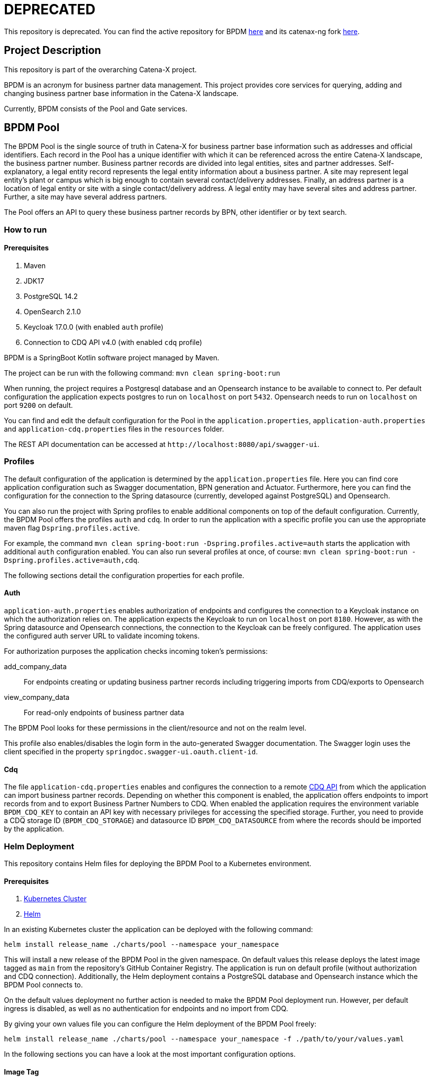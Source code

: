 = DEPRECATED
:icons: font

This repository is deprecated.
You can find the active repository for BPDM https://github.com/eclipse-tractusx/bpdm[here] and its catenax-ng fork https://github.com/catenax-ng/tx-bpdm[here].

== Project Description

This repository is part of the overarching Catena-X project.

BPDM is an acronym for business partner data management.
This project provides core services for querying, adding and changing business partner base information in the Catena-X landscape.

Currently, BPDM consists of the Pool and Gate services.

== BPDM Pool

The BPDM Pool is the single source of truth in Catena-X for business partner base information such as addresses and official identifiers.
Each record in the Pool has a unique identifier with which it can be referenced across the entire Catena-X landscape, the business partner number.
Business partner records are divided into legal entities, sites and partner addresses.
Self-explanatory, a legal entity record represents the legal entity information about a business partner.
A site may represent legal entity's plant or campus which is big enough to contain several contact/delivery addresses.
Finally, an address partner is a location of legal entity or site with a single contact/delivery address.
A legal entity may have several sites and address partner.
Further, a site may have several address partners.

The Pool offers an API to query these business partner records by BPN, other identifier or by text search.

=== How to run

==== Prerequisites

. Maven
. JDK17
. PostgreSQL 14.2
. OpenSearch 2.1.0
. Keycloak 17.0.0 (with enabled `auth` profile)
. Connection to CDQ API v4.0 (with enabled `cdq` profile)

BPDM is a SpringBoot Kotlin software project managed by Maven.

The project can be run with the following command: `mvn clean spring-boot:run`

When running, the project requires a Postgresql database and an Opensearch instance to be available to connect to.
Per default configuration the application expects postgres to run on `localhost` on port `5432`.
Opensearch needs to run on `localhost` on port `9200` on default.

You can find and edit the default configuration for the Pool in the `application.properties`,  `application-auth.properties` and  `application-cdq.properties` files in the `resources` folder.

The REST API documentation can be accessed at `+http://localhost:8080/api/swagger-ui+`.

=== Profiles

The default configuration of the application is determined by the `application.properties` file.
Here you can find core application configuration such as Swagger documentation, BPN generation and Actuator.
Furthermore, here you can find the configuration for the connection to the Spring datasource (currently, developed against PostgreSQL) and Opensearch.

You can also run the project with Spring profiles to enable additional components on top of the default configuration.
Currently, the BPDM Pool offers the profiles `auth` and `cdq`.
In order to run the application with a specific profile you can use the appropriate maven flag `Dspring.profiles.active`.

For example, the command `mvn clean spring-boot:run -Dspring.profiles.active=auth` starts the application with additional `auth` configuration enabled.
You can also run several profiles at once, of course: `mvn clean spring-boot:run -Dspring.profiles.active=auth,cdq`.

The following sections detail the configuration properties for each profile.

==== Auth

`application-auth.properties` enables authorization of endpoints and configures the connection to a Keycloak instance on which the authorization relies on.
The application expects the Keycloak to run on `localhost` on port `8180`.
However, as with the Spring datasource and Opensearch connections, the connection to the Keycloak can be freely configured.
The application uses the configured auth server URL to validate incoming tokens.

For authorization purposes the application checks incoming token's permissions:

add_company_data:: For endpoints creating or updating business partner records including triggering imports from CDQ/exports to Opensearch
view_company_data:: For read-only endpoints of business partner data

The BPDM Pool looks for these permissions in the client/resource and not on the realm level.

This profile also enables/disables the login form in the auto-generated Swagger documentation.
The Swagger login uses the client specified in the property `springdoc.swagger-ui.oauth.client-id`.

==== Cdq

The file `application-cdq.properties` enables and configures the connection to a remote https://www.apimatic.io/apidocs/data-exchange/v/4_0#/rest/getting-started[CDQ API] from which the application can import business partner records.
Depending on whether this component is enabled, the application offers endpoints to import records from and to export Business Partner Numbers to CDQ.
When enabled the application requires the environment variable `BPDM_CDQ_KEY` to contain an API key with necessary privileges for accessing the specified storage.
Further, you need to provide a CDQ storage ID (`BPDM_CDQ_STORAGE`) and datasource ID `BPDM_CDQ_DATASOURCE` from where the records should be imported by the application.

=== Helm Deployment

This repository contains Helm files for deploying the BPDM Pool to a Kubernetes environment.

==== Prerequisites

. https://kubernetes.io/[Kubernetes Cluster]
. https://helm.sh/docs/[Helm]

In an existing Kubernetes cluster the application can be deployed with the following command:

[source,bash]
----
helm install release_name ./charts/pool --namespace your_namespace
----

This will install a new release of the BPDM Pool in the given namespace.
On default values this release deploys the latest image tagged as `main` from the repository's GitHub Container Registry.
The application is run on default profile (without authorization and CDQ connection).
Additionally, the Helm deployment contains a PostgreSQL database and Opensearch instance which the BPDM Pool connects to.

On the default values deployment no further action is needed to make the BPDM Pool deployment run.
However, per default ingress is disabled, as well as no authentication for endpoints and no import from CDQ.

By giving your own values file you can configure the Helm deployment of the BPDM Pool freely:

[source,bash]
----
helm install release_name ./charts/pool --namespace your_namespace -f ./path/to/your/values.yaml
----

In the following sections you can have a look at the most important configuration options.

==== Image Tag

Per default, the Helm deployment references a certain BPDM Pool release version where the newest Helm release points to the newest Pool version.
This is a stable tag pointing to a fixed release version of the BPDM Pool.
For your deployment you might want to follow the latest application releases instead.

In your values file you can overwrite the default tag:

[source,yaml]
----
image:
     tag: "latest"
----

==== Profiles

You can also activate Spring profiles in which the BPDM Pool should be run.
In case you want to run the Pool with authorization and CDQ connection enabled you can write the following:

[source,yaml]
----
springProfiles:
  - auth
  - cdq
----

==== Ingress

You can specify your own ingress configuration for the Helm deployment to make the BPDM Pool available over Ingress.
Note that you need to have the appropriate Ingress controller installed in your cluster first.
For example, consider a Kubernetes cluster with an https://kubernetes.github.io/ingress-nginx/[Ingress-Nginx] installed.
An Ingress configuration for the Pool deployment could look like this:

[source,yaml]
----
ingress:
  enabled: true
  annotations:
    kubernetes.io/ingress.class: nginx
    nginx.ingress.kubernetes.io/backend-protocol: "HTTP"
  hosts:
    - host: partners-pool.your-domain.net
      paths:
        - path: /
          pathType: Prefix
----

==== Pool Configuration

The Helm deployment comes with the ability to configure the BPDM Pool application directly over the values file.
This way you are able to overwrite any configuration property of the `application.properties`,  `application-auth.properties` and  `application-cdq.properties` files.
Consider that you would need to turn on `auth` and `cdq` profile first before overwriting any property in the corresponding properties file could take effect.
Overwriting configuration properties can be useful to connect to a remote service:

[source,yaml]
----
applicationConfig:
  bpdm:
      security:
        auth-server-url: https://remote.keycloak.domain.com
        realm: CUSTOM_REALM
        client-id: POOL_CLIENT
----

In this example above a Pool with authenticated activated connects to a remote Keycloak instance and uses its custom realm and resource.

Entries in the "applicationConfig" value are written directly to a configMap that is part of the Helm deployment.
This can be a problem if you want to overwrite configuration properties with secrets.
Therefore, you can specify secret configuration values in a different Helm value `applicationSecrets`.
Content of this value is written in a Kubernetes secret instead.
If you want to specify a custom database password for example:

[source,yaml]
----
applicationSecrets:
    spring:
      datasource:
        password: your_database_secret
----

==== Helm Dependencies

On default, the Helm deployment also contains a PostgreSQL and Opensearch deployment.
You can configure these deployments in your value file as well.
For this, consider the documentation of the correspondent dependency https://artifacthub.io/packages/helm/bitnami/postgresql/11.9.13[PostgreSQL] or https://opensearch.org/docs/latest/dashboards/install/helm/[Opensearch].
In case you want to use an already deployed database or Opensearch instance you can also disable the respective dependency and overwrite the default host address in the `applicationConfig`:

[source,yaml]
----
applicationConfig:
    spring:
      datasource:
        url: jdbc:postgresql://remote.host.net:5432/bpdm
postgres:
  enabled: false
----

== BPDM Gate

The BPDM Gate offers an API for Catena-X members to share their own business partner data with Catena-X. Such members are called sharing members.
Via the Gate service they can add their own business partner records but also retrieve cleaned and enhanced data back in return over the sharing process.
Shared business partner records that have successfully gone through the sharing process end up in the BPDM Pool and will receive a BPN there (or merge with an existing record).

=== How to run

BPDM is a SpringBoot Kotlin software project managed by Maven and can be run with the following command: `mvn clean spring-boot:run`

==== Prerequisites

. Maven
. JDK17
. Connection to CDQ API v4.0
. Connection to BPDM Pool API
. Keycloak 17.0.0 (with enabled `auth` or `pool-auth` profile)

When running, the BPDM Gate requires a remote CDQ storage and datasource to exchange data with.
Per default configuration the application connects to the host address `https://api.cdq.com`
and expects the environment variables `BPDM_CDQ_STORAGE` and `BPDM_CDQ_DATASOURCE` to contain the identifiers for the storage and datasource respectively.

The Gate also requires a connection to a BPDM Pool instance which is expected at `localhost` with port `8080` on default configuration.

You can find and edit the default configuration for the Gate in the `application.properties`,  `application-auth.properties` and  `application-pool-auth.properties` files in the `resources` folder.

The REST API documentation can be accessed at `+http://localhost:8081/api/swagger-ui+`.

=== Profiles

The default configuration of the application is determined by the `application.properties` file.
Here you can find core application configuration such as Swagger documentation, CDQ and BPDM Pool connection.

You can also run the project with Spring profiles to enable additional components on top of the default configuration.
Currently, the BPDM Gate offers the profiles `auth` and `auth-pool`.
In order to run the application with a specific profile you can use the appropriate maven flag `Dspring.profiles.active`.

For example, the command `mvn clean spring-boot:run -Dspring.profiles.active=auth` starts the application with additional `auth` configuration enabled.
You can also run several profiles at once, of course: `mvn clean spring-boot:run -Dspring.profiles.active=auth,auth-pool`.

The following sections detail the configuration properties for each profile.

==== Auth

`application-auth.properties` enables authorization of endpoints and configures the connection to a Keycloak instance on which the authorization relies on.
The application expects the Keycloak to run on `localhost` on port `8180` and needs a client secret has to be submitted via environment variable `BPDM_KEYCLOAK_SECRET`.
But keep in mind that the connection to the Keycloak can be freely configured.
The application uses the configured auth server URL to validate incoming tokens.

For authorization purposes the application checks incoming token's permissions:

. change_company_data: For endpoints adding or updating business partner data
. view_company_data: For endpoints reading the original unrefined business partner data
. view_shared_data: For endpoints reading the business partner data which has been cleaned and refined through the sharing process

The BPDM Pool looks for these permissions in the client/resource and not on the realm level.

This profile also enables/disables the login form in the auto-generated Swagger documentation.
The Swagger login uses the client specified in the property `springdoc.swagger-ui.oauth.client-id`.

==== Pool-Auth

On default configuration, the BPDM Gate expects the API of the BPDM Pool to be accessible without authorization requirements.
In case the Pool instance to connect to have authorization activated, you need to activate this profile.
The file `application-pool-auth.properties` configures the oAuth2 client for connecting to a secured BPDM Pool.
Per default, the client will try to acquire a token via client credentials flow and expects the environment variable `BPDM_KEYCLOAK_SECRET` to contain the secret for the client.

=== Helm Deployment

This repository contains Helm files for deploying the BPDM Gate to a Kubernetes environment.

==== Prerequisites

. https://kubernetes.io/[Kubernetes Cluster]
. https://helm.sh/docs/[Helm]
. CDQ Storage and datasource
. Running BPDM Pool instance

For the default deployment you need to specify a valid CDQ storage, datasource and API key for the application to connect with.
The easiest way to provide this information is by creating your own values files and overwrite the default `applicationConfig` and `applicationSecrets` values.

.my_release-values.yaml
[source,yaml]
----
applicationConfig:
  bpdm:
      cdq:
        storage: your_storage_id
        datasource: your_datasource_id
applicationSecrets:
  bpdm:
    cdq:
      api-key: your_api_key
----

Given such a values file you can deploy the application via the following command:

[source,bash]
----
helm install release_name ./charts/gate --namespace your_namespace -f /path/to/my_release-values.yaml
----

This will install a new release of the BPDM Gate in the given namespace.
On default values this release deploys the latest image tagged as `main` from the repository's GitHub Container Registry.
The application is run on default profile (without authorization for its own endpoints or BPDM Pool endpoints).
This deployment requires a BPDM Pool deployment to be reachable under host name `bpdm-pool` on port `8080`.

By giving your own values file you can configure the Helm deployment of the BPDM Gate freely.
In the following sections you can have a look at the most important configuration options.

==== Image Tag

Per default, the Helm deployment references the latest BPDM gate release tagged as `main`.
This tag follows the latest version of the Gate and contains the newest features and bug fixes.
You might want to switch to a more stable release tag instead for your deployment.
In your values file you can overwrite the default tag:

[source,yaml]
----
image:
     tag: "v2.0.2"
----

==== Profiles

You can also activate Spring profiles in which the BPDM Gate should be run.
In case you want to run the Gate with authorization and oAuth Pool client enabled you can write the following:

[source,yaml]
----
springProfiles:
  - auth
  - pool-auth
----

==== Ingress

You can specify your own ingress configuration for the Helm deployment to make the BPDM Gate available over Ingress.
Note that you need to have the appropriate Ingress controller installed in your cluster first.
For example, consider a Kubernetes cluster with an https://kubernetes.github.io/ingress-nginx/[Ingress-Nginx] installed.
An Ingress configuration for the Gate deployment could look like this:

[source,yaml]
----
ingress:
  enabled: true
  annotations:
    kubernetes.io/ingress.class: nginx
    nginx.ingress.kubernetes.io/backend-protocol: "HTTP"
  hosts:
    - host: partners-gate.your-domain.net
      paths:
        - path: /
          pathType: Prefix
----

==== Gate Configuration

For the default deployment you already need to overwrite the configuration properties of the application.
The Helm deployment comes with the ability to configure the BPDM Gate application directly over the values file.
This way you are able to overwrite any configuration property of the `application.properties`,  `application-auth.properties` and  `application-pool-auth.properties` files.
Consider that you would need to turn on `auth` and `pool-auth` profile first before overwriting any property in the corresponding properties file could take effect.
Overwriting configuration properties can be useful for connecting to a remotely hosted BPDM Pool instance:

[source,yaml]
----
applicationConfig:
    bpdm:
      pool:
        base-url: http://remote.domain.net/api/catena
----

Entries in the "applicationConfig" value are written directly to a configMap that is part of the Helm deployment.
This can be a problem if you want to overwrite configuration properties with secrets.
Therefore, you can specify secret configuration values in a different Helm value `applicationSecrets`.
Content of this value is written in a Kubernetes secret instead.
If you want to specify a keycloak client secret for example:

[source,yaml]
----
applicationSecrets:
    bpdm:
        security:
          credentials:
            secret: your_client_secret
----

== GitHub Workflows

For releasing new Docker images of the BPDM Pool and Gate we use GitHub Actions/Workflows, by convention found in the `.github/workflows` folder.
On pushing to the main branch or creating a new Git tag the applications are containerized and pushed to the repository's GitHub Container Registry.
The containerization of the applications is based on the Dockerfiles found in the root folders of the Pool and Gate modules.
Released images are tagged according to the main branch or Git tag name.

In addition to the release of the applications' Docker images, there is also a workflow to release a corresponding Helm chart on Git tag creation.
Helm charts are released via the https://github.com/helm/chart-releaser-action[helm/chart-releaser-action] and are stored in the `gh-pages` branch of the repository.

Furthermore, apart from the release workflows there also exists code scanning workflows for quality assurance:

1. Before any release of Docker images GitHub executes unit and integration tests.
2. Periodically, workflows execute a KICS and Trivy scan to ensure quality standards of the Docker images and Helm charts.
3. For a more thorough security check the packaged applications are send to a VeraCode scan, which happens periodically and after a push to main

== License Check

Licenses of all maven dependencies need to be approved by eclipse.
The Eclipse Dash License Tool can be used to check the license approval status of dependencies and to request reviews by the intellectual property team.

.generate summary of dependencies and their approval status
[source,bash]
----
mvn org.eclipse.dash:license-tool-plugin:license-check -Ddash.summary=DEPENDENCIES
----

.automatically create IP Team review requests
[source,bash]
----
mvn org.eclipse.dash:license-tool-plugin:license-check -Ddash.iplab.token=<token>
----

Check the https://github.com/eclipse/dash-licenses[Eclipse Dash License Tool documentation] for more detailed information.